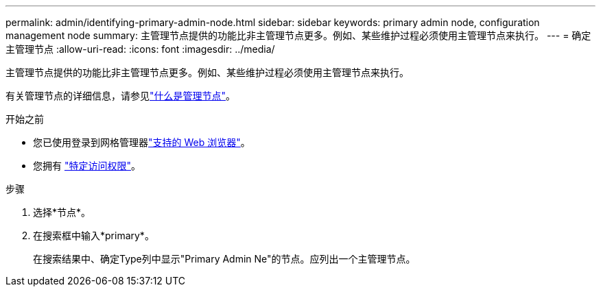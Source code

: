 ---
permalink: admin/identifying-primary-admin-node.html 
sidebar: sidebar 
keywords: primary admin node, configuration management node 
summary: 主管理节点提供的功能比非主管理节点更多。例如、某些维护过程必须使用主管理节点来执行。 
---
= 确定主管理节点
:allow-uri-read: 
:icons: font
:imagesdir: ../media/


[role="lead"]
主管理节点提供的功能比非主管理节点更多。例如、某些维护过程必须使用主管理节点来执行。

有关管理节点的详细信息，请参见link:../primer/what-admin-node-is.html["什么是管理节点"]。

.开始之前
* 您已使用登录到网格管理器link:../admin/web-browser-requirements.html["支持的 Web 浏览器"]。
* 您拥有 link:admin-group-permissions.html["特定访问权限"]。


.步骤
. 选择*节点*。
. 在搜索框中输入*primary*。
+
在搜索结果中、确定Type列中显示"Primary Admin Ne"的节点。应列出一个主管理节点。


